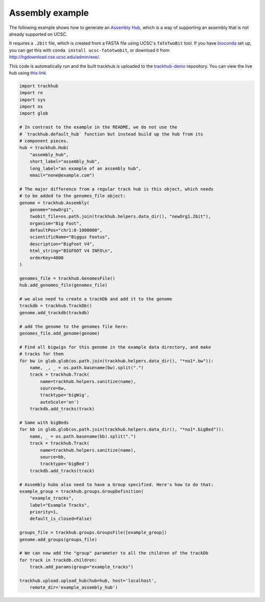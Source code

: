 .. _assembly-example:

Assembly example
----------------
The following example shows how to generate an `Assembly Hub
<http://genomewiki.ucsc.edu/index.php/Assembly_Hubs>`_, which is a way of
supporting an assembly that is not already supported on UCSC.


It requires a ``.2bit`` file, which is created from a FASTA file using UCSC's
``faToTwoBit`` tool. If you have `bioconda <https://bioconda.github.io>`_ set
up, you can get this with ``conda install ucsc-fatotwobit``, or download it
from http://hgdownload.cse.ucsc.edu/admin/exe/.

This code is automatically run and the built trackhub is uploaded to the
`trackhub-demo <https://github.com/daler/trackhub-demo>`_ repository. You can
view the live hub using `this link <http://genome.ucsc.edu/cgi-bin/hgHubConnect?hgHub_do_redirect=on&hgHubConnect.remakeTrackHub=on&hgHub_do_firstDb=1&hubUrl=https://raw.githubusercontent.com/daler/trackhub-demo/master/example_assembly_hub/assembly_hub.hub.txt>`_.

.. code-block:: python

    import trackhub
    import re
    import sys
    import os
    import glob

    # In contrast to the example in the README, we do not use the
    # `trackhub.default_hub` function but instead build up the hub from its
    # component pieces.
    hub = trackhub.Hub(
        "assembly_hub",
        short_label="assembly_hub",
        long_label="an example of an assembly hub",
        email="none@example.com")

    # The major difference from a regular track hub is this object, which needs
    # to be added to the genomes_file object:
    genome = trackhub.Assembly(
        genome="newOrg1",
        twobit_file=os.path.join(trackhub.helpers.data_dir(), "newOrg1.2bit"),
        organism="Big Foot",
        defaultPos="chr1:0-1000000",
        scientificName="Biggus Footus",
        description="BigFoot V4",
        html_string="BIGFOOT V4 INFO\n",
        orderKey=4800
    )

    genomes_file = trackhub.GenomesFile()
    hub.add_genomes_file(genomes_file)

    # we also need to create a trackDb and add it to the genome
    trackdb = trackhub.TrackDb()
    genome.add_trackdb(trackdb)

    # add the genome to the genomes file here:
    genomes_file.add_genome(genome)

    # Find all bigwigs for this genome in the example data directory, and make
    # tracks for them
    for bw in glob.glob(os.path.join(trackhub.helpers.data_dir(), "*no1*.bw")):
        name, _, _ = os.path.basename(bw).split(".")
        track = trackhub.Track(
            name=trackhub.helpers.sanitize(name),
            source=bw,
            tracktype='bigWig',
            autoScale='on')
        trackdb.add_tracks(track)

    # Same with bigBeds
    for bb in glob.glob(os.path.join(trackhub.helpers.data_dir(), "*no1*.bigBed")):
        name, _ = os.path.basename(bb).split(".")
        track = trackhub.Track(
            name=trackhub.helpers.sanitize(name),
            source=bb,
            tracktype='bigBed')
        trackdb.add_tracks(track)

    # Assembly hubs also need to have a Group specified. Here's how to do that:
    example_group = trackhub.groups.GroupDefinition(
        "example_tracks",
        label="Example Tracks",
        priority=1,
        default_is_closed=False)

    groups_file = trackhub.groups.GroupsFile([example_group])
    genome.add_groups(groups_file)

    # We can now add the "group" parameter to all the children of the trackDb
    for track in trackdb.children:
        track.add_params(group="example_tracks")

    trackhub.upload.upload_hub(hub=hub, host='localhost',
        remote_dir='example_assembly_hub')
